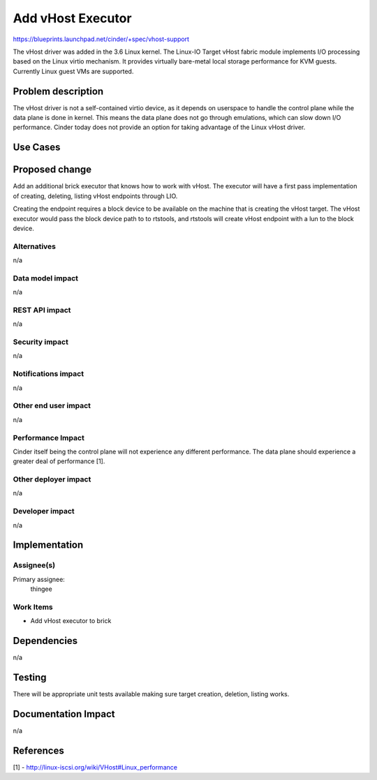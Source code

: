 ..
 This work is licensed under a Creative Commons Attribution 3.0 Unported
 License.

 http://creativecommons.org/licenses/by/3.0/legalcode

==========================================
Add vHost Executor
==========================================

https://blueprints.launchpad.net/cinder/+spec/vhost-support

The vHost driver was added in the 3.6 Linux kernel. The Linux-IO Target vHost
fabric module implements I/O processing based on the Linux virtio mechanism. It
provides virtually bare-metal local storage performance for KVM guests.
Currently Linux guest VMs are supported.

Problem description
===================

The vHost driver is not a self-contained virtio device, as it depends on
userspace to handle the control plane while the data plane is done in kernel.
This means the data plane does not go through emulations, which can slow down
I/O performance. Cinder today does not provide an option for taking advantage
of the Linux vHost driver.

Use Cases
=========

Proposed change
===============

Add an additional brick executor that knows how to work with vHost.  The
executor will have a first pass implementation of creating, deleting, listing
vHost endpoints through LIO.

Creating the endpoint requires a block device to be available on the machine
that is creating the vHost target. The vHost executor would pass the block
device path to to rtstools, and rtstools will create vHost endpoint with a lun
to the block device.

Alternatives
------------

n/a

Data model impact
-----------------

n/a

REST API impact
---------------

n/a

Security impact
---------------

n/a

Notifications impact
--------------------

n/a

Other end user impact
---------------------

n/a

Performance Impact
------------------

Cinder itself being the control plane will not experience any different
performance. The data plane should experience a greater deal of performance
[1].

Other deployer impact
---------------------

n/a

Developer impact
----------------

n/a


Implementation
==============

Assignee(s)
-----------

Primary assignee:
    thingee

Work Items
----------

* Add vHost executor to brick

Dependencies
============

n/a

Testing
=======

There will be appropriate unit tests available making sure target creation,
deletion, listing works.

Documentation Impact
====================

n/a

References
==========

[1] - http://linux-iscsi.org/wiki/VHost#Linux_performance
